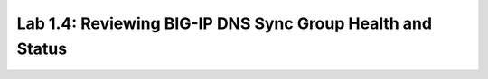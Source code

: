 Lab 1.4: Reviewing BIG-IP DNS Sync Group Health and Status
----------------------------------------------------------
